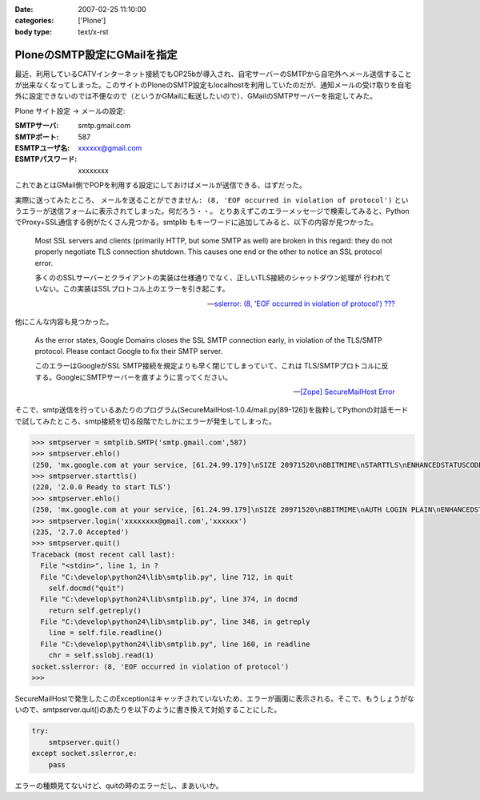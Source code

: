 :date: 2007-02-25 11:10:00
:categories: ['Plone']
:body type: text/x-rst

============================
PloneのSMTP設定にGMailを指定
============================

最近、利用しているCATVインターネット接続でもOP25bが導入され、自宅サーバーのSMTPから自宅外へメール送信することが出来なくなってしまった。このサイトのPloneのSMTP設定もlocalhostを利用していたのだが、通知メールの受け取りを自宅外に設定できないのでは不便なので（というかGMailに転送したいので）、GMailのSMTPサーバーを指定してみた。

Plone サイト設定 -> メールの設定:

:SMTPサーバ: smtp.gmail.com
:SMTPポート: 587
:ESMTPユーザ名: xxxxxx@gmail.com
:ESMTPパスワード: xxxxxxxx

これであとはGMail側でPOPを利用する設定にしておけばメールが送信できる、はずだった。

実際に送ってみたところ、 ``メールを送ることができません: (8, 'EOF occurred in violation of protocol')``
というエラーが送信フォームに表示されてしまった。何だろう・・。
とりあえずこのエラーメッセージで検索してみると、PythonでProxy+SSL通信する例がたくさん見つかる。smtplib もキーワードに追加してみると、以下の内容が見つかった。

.. highlights::

  Most SSL servers and clients (primarily HTTP, but some SMTP as well) are
  broken in this regard: they do not properly negotiate TLS connection
  shutdown.  This causes one end or the other to notice an SSL protocol error.

  多くののSSLサーバーとクライアントの実装は仕様通りでなく、正しいTLS接続のシャットダウン処理が
  行われていない。この実装はSSLプロトコル上のエラーを引き起こす。

  -- `sslerror: (8, 'EOF occurred in violation of protocol') ???`__

.. __: http://mail.python.org/pipermail/python-list/2005-August/338280.html


他にこんな内容も見つかった。

.. highlights::

  As the error states, Google Domains closes the SSL SMTP connection 
  early, in violation of the TLS/SMTP protocol. Please contact Google to 
  fix their SMTP server.

  このエラーはGoogleがSSL SMTP接続を規定よりも早く閉じてしまっていて、これは
  TLS/SMTPプロトコルに反する。GoogleにSMTPサーバーを直すように言ってください。

  -- `[Zope] SecureMailHost Error`__

.. __: http://mail.zope.org/pipermail/zope/2007-February/170430.html


.. :extend type: text/x-rst
.. :extend:
そこで、smtp送信を行っているあたりのプログラム(SecureMailHost-1.0.4/mail.py[89-126])を抜粋してPythonの対話モードで試してみたところ、smtp接続を切る段階でたしかにエラーが発生してしまった。

.. code-block:: python

  >>> smtpserver = smtplib.SMTP('smtp.gmail.com',587)
  >>> smtpserver.ehlo()
  (250, 'mx.google.com at your service, [61.24.99.179]\nSIZE 20971520\n8BITMIME\nSTARTTLS\nENHANCEDSTATUSCODES')
  >>> smtpserver.starttls()
  (220, '2.0.0 Ready to start TLS')
  >>> smtpserver.ehlo()
  (250, 'mx.google.com at your service, [61.24.99.179]\nSIZE 20971520\n8BITMIME\nAUTH LOGIN PLAIN\nENHANCEDSTATUSCODES')
  >>> smtpserver.login('xxxxxxxx@gmail.com','xxxxxx')
  (235, '2.7.0 Accepted')
  >>> smtpserver.quit()
  Traceback (most recent call last):
    File "<stdin>", line 1, in ?
    File "C:\develop\python24\lib\smtplib.py", line 712, in quit
      self.docmd("quit")
    File "C:\develop\python24\lib\smtplib.py", line 374, in docmd
      return self.getreply()
    File "C:\develop\python24\lib\smtplib.py", line 348, in getreply
      line = self.file.readline()
    File "C:\develop\python24\lib\smtplib.py", line 160, in readline
      chr = self.sslobj.read(1)
  socket.sslerror: (8, 'EOF occurred in violation of protocol')
  >>>

SecureMailHostで発生したこのExceptionはキャッチされていないため、エラーが画面に表示される。そこで、もうしょうがないので、smtpserver.quit()のあたりを以下のように書き換えて対処することにした。

.. code-block:: python

  try:
      smtpserver.quit()
  except socket.sslerror,e:
      pass

エラーの種類見てないけど、quitの時のエラーだし、まあいいか。

